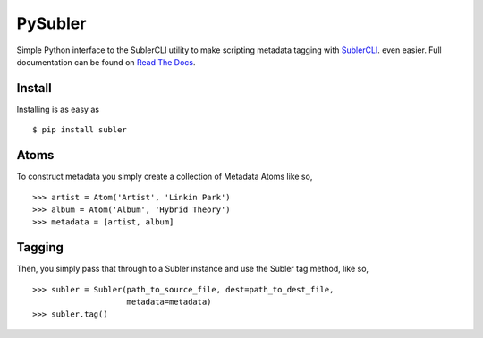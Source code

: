 PySubler
========

Simple Python interface to the SublerCLI utility to make scripting metadata
tagging with `SublerCLI <https://code.google.com/p/subler/wiki/SublerCLIHelp>`_. even easier.
Full documentation can be found on `Read The Docs <http://subler.readthedocs.org>`_.

Install
-------
Installing is as easy as
::

    $ pip install subler


Atoms
-----

To construct metadata you simply create a collection of Metadata Atoms like
so,
::

    >>> artist = Atom('Artist', 'Linkin Park')
    >>> album = Atom('Album', 'Hybrid Theory')
    >>> metadata = [artist, album]

Tagging
-------
Then, you simply pass that through to a Subler instance and use the Subler tag
method, like so,
::

    >>> subler = Subler(path_to_source_file, dest=path_to_dest_file,
                        metadata=metadata)
    >>> subler.tag()

